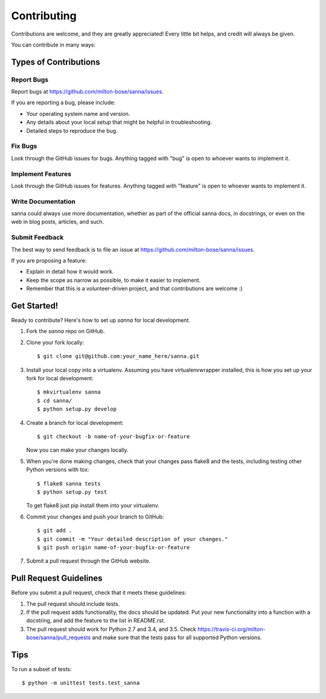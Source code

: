 ============
Contributing
============

Contributions are welcome, and they are greatly appreciated! Every
little bit helps, and credit will always be given.

You can contribute in many ways:

Types of Contributions
----------------------

Report Bugs
~~~~~~~~~~~

Report bugs at https://github.com/milton-bose/sanna/issues.

If you are reporting a bug, please include:

* Your operating system name and version.
* Any details about your local setup that might be helpful in troubleshooting.
* Detailed steps to reproduce the bug.

Fix Bugs
~~~~~~~~

Look through the GitHub issues for bugs. Anything tagged with "bug"
is open to whoever wants to implement it.

Implement Features
~~~~~~~~~~~~~~~~~~

Look through the GitHub issues for features. Anything tagged with "feature"
is open to whoever wants to implement it.

Write Documentation
~~~~~~~~~~~~~~~~~~~

sanna could always use more documentation, whether as part of the
official sanna docs, in docstrings, or even on the web in blog posts,
articles, and such.

Submit Feedback
~~~~~~~~~~~~~~~

The best way to send feedback is to file an issue at https://github.com/milton-bose/sanna/issues.

If you are proposing a feature:

* Explain in detail how it would work.
* Keep the scope as narrow as possible, to make it easier to implement.
* Remember that this is a volunteer-driven project, and that contributions
  are welcome :)

Get Started!
------------

Ready to contribute? Here's how to set up `sanna` for local development.

1. Fork the `sanna` repo on GitHub.
2. Clone your fork locally::

    $ git clone git@github.com:your_name_here/sanna.git

3. Install your local copy into a virtualenv. Assuming you have virtualenvwrapper installed, this is how you set up your fork for local development::

    $ mkvirtualenv sanna
    $ cd sanna/
    $ python setup.py develop

4. Create a branch for local development::

    $ git checkout -b name-of-your-bugfix-or-feature

   Now you can make your changes locally.

5. When you're done making changes, check that your changes pass flake8 and the tests, including testing other Python versions with tox::

    $ flake8 sanna tests
    $ python setup.py test

   To get flake8 just pip install them into your virtualenv.

6. Commit your changes and push your branch to GitHub::

    $ git add .
    $ git commit -m "Your detailed description of your changes."
    $ git push origin name-of-your-bugfix-or-feature

7. Submit a pull request through the GitHub website.

Pull Request Guidelines
-----------------------

Before you submit a pull request, check that it meets these guidelines:

1. The pull request should include tests.
2. If the pull request adds functionality, the docs should be updated. Put
   your new functionality into a function with a docstring, and add the
   feature to the list in README.rst.
3. The pull request should work for Python 2.7 and 3.4, and 3.5. Check
   https://travis-ci.org/milton-bose/sanna/pull_requests
   and make sure that the tests pass for all supported Python versions.

Tips
----

To run a subset of tests::

    $ python -m unittest tests.test_sanna
